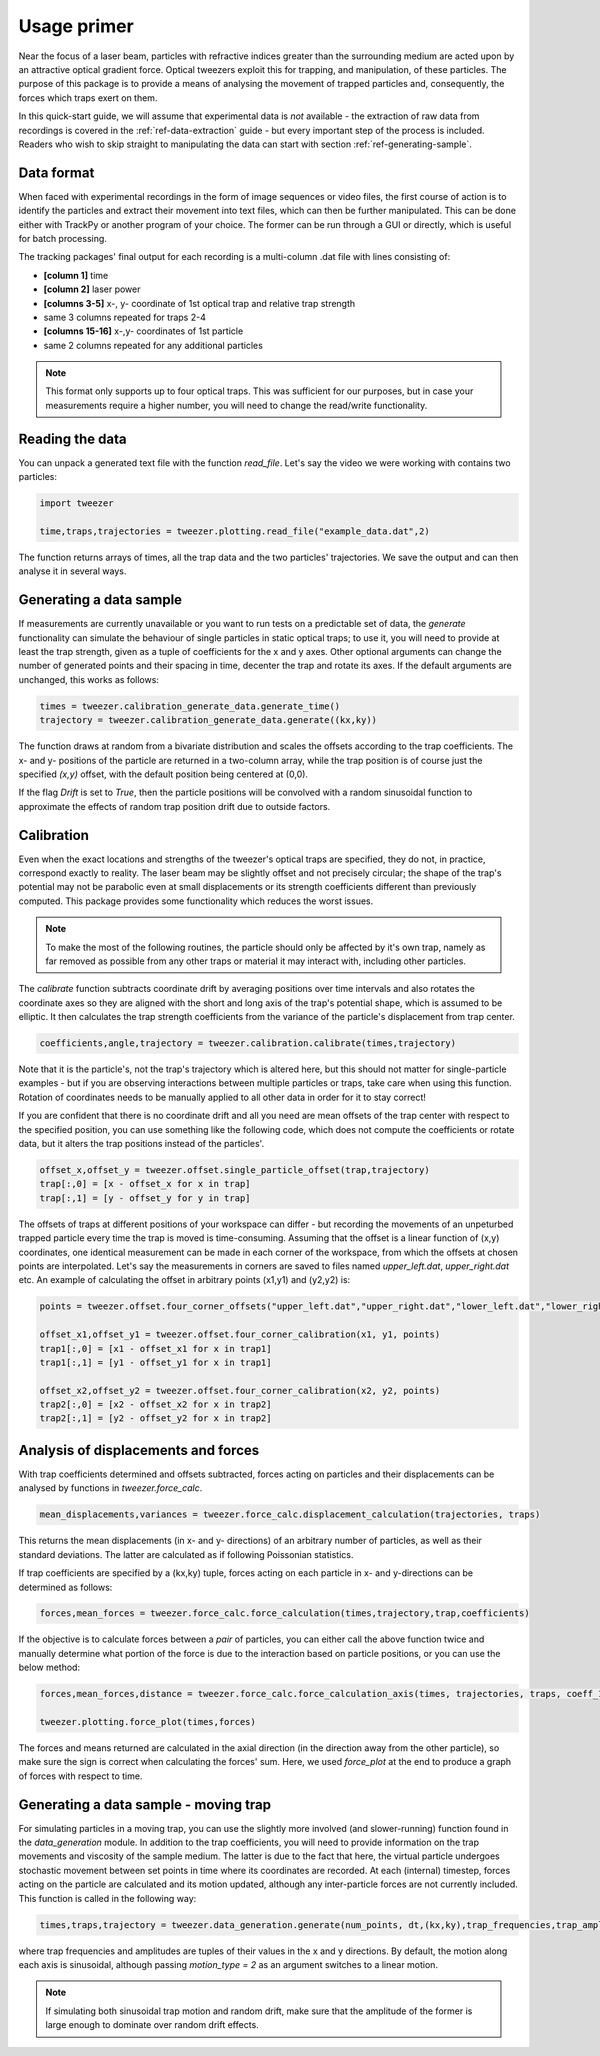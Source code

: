 .. _ref-quickstart:

Usage primer
============

Near the focus of a laser beam, particles with refractive indices greater than the surrounding medium are acted upon by an attractive optical gradient force. Optical tweezers exploit this for trapping, and manipulation, of these particles. The purpose of this package is to provide a means of analysing the movement of trapped particles and, consequently, the forces which traps exert on them.

In this quick-start guide, we will assume that experimental data is *not* available - the extraction of raw data from recordings is covered in the :ref:`ref-data-extraction` guide - but every important step of the process is included. Readers who wish to skip straight to manipulating the data can start with section :ref:`ref-generating-sample`.


Data format
-----------

When faced with experimental recordings in the form of image sequences or video files, the first course of action is to identify the particles and extract their movement into text files, which can then be further manipulated. This can be done either with TrackPy or another program of your choice. The former can be run through a GUI or directly, which is useful for batch processing.

The tracking packages' final output for each recording is a multi-column .dat file with lines consisting of:

* **[column 1]** time
* **[column 2]** laser power
* **[columns 3-5]** x-, y- coordinate of 1st optical trap and relative trap strength
* same 3 columns repeated for traps 2-4
* **[columns 15-16]** x-,y- coordinates of 1st particle
* same 2 columns repeated for any additional particles

.. note::
    This format only supports up to four optical traps. This was sufficient for our purposes, but in case your measurements require a higher number, you will need to change the read/write functionality.
    
    
.. _ref-read-data:

Reading the data
----------------

You can unpack a generated text file with the function *read_file*. Let's say the video we were working with contains two particles:

.. code-block:: python

    import tweezer
    
    time,traps,trajectories = tweezer.plotting.read_file("example_data.dat",2)

The function returns arrays of times, all the trap data and the two particles' trajectories. We save the output and can then analyse it in several ways.

.. _ref-generating-sample:

Generating a data sample
------------------------

If measurements are currently unavailable or you want to run tests on a predictable set of data, the *generate* functionality can simulate the behaviour of single particles in static optical traps; to use it, you will need to provide at least the trap strength, given as a tuple of coefficients for the x and y axes. Other optional arguments can change the number of generated points and their spacing in time, decenter the trap and rotate its axes. If the default arguments are unchanged, this works as follows:

.. code-block:: python
    
    times = tweezer.calibration_generate_data.generate_time()
    trajectory = tweezer.calibration_generate_data.generate((kx,ky))
    
The function draws at random from a bivariate distribution and scales the offsets according to the trap coefficients. The x- and y- positions of the particle are returned in a two-column array, while the trap position is of course just the specified *(x,y)* offset, with the default position being centered at (0,0).

If the flag *Drift* is set to *True*, then the particle positions will be convolved with a random sinusoidal function to approximate the effects of random trap position drift due to outside factors.

Calibration
-----------

Even when the exact locations and strengths of the tweezer's optical traps are specified, they do not, in practice, correspond exactly to reality. The laser beam may be slightly offset and not precisely circular; the shape of the trap's potential may not be parabolic even at small displacements or its strength coefficients different than previously computed. This package provides some functionality which reduces the worst issues.

.. note::
    To make the most of the following routines, the particle should only be affected by it's own trap, namely as far removed as possible from any other traps or material it may interact with, including other particles.
    
The *calibrate* function subtracts coordinate drift by averaging positions over time intervals and also rotates the coordinate axes so they are aligned with the short and long axis of the trap's potential shape, which is assumed to be elliptic. It then calculates the trap strength coefficients from the variance of the particle's displacement from trap center.
    
.. code-block:: python

    coefficients,angle,trajectory = tweezer.calibration.calibrate(times,trajectory)
    
Note that it is the particle's, not the trap's trajectory which is altered here, but this should not matter for single-particle examples - but if you are observing interactions between multiple particles or traps, take care when using this function. Rotation of coordinates needs to be manually applied to all other data in order for it to stay correct!

If you are confident that there is no coordinate drift and all you need are mean offsets of the trap center with respect to the specified position, you can use something like the following code, which does not compute the coefficients or rotate data, but it alters the trap positions instead of the particles'.

.. code-block:: python

    offset_x,offset_y = tweezer.offset.single_particle_offset(trap,trajectory)
    trap[:,0] = [x - offset_x for x in trap]
    trap[:,1] = [y - offset_y for y in trap]
    
The offsets of traps at different positions of your workspace can differ - but recording the movements of an unpeturbed trapped particle every time the trap is moved is time-consuming. Assuming that the offset is a linear function of (x,y) coordinates, one identical measurement can be made in each corner of the workspace, from which the offsets at chosen points are interpolated. Let's say the measurements in corners are saved to files named *upper_left.dat*, *upper_right.dat* etc. An example of calculating the offset in arbitrary points (x1,y1) and (y2,y2) is:

.. code-block:: python
    
    points = tweezer.offset.four_corner_offsets("upper_left.dat","upper_right.dat","lower_left.dat","lower_right.dat")
    
    offset_x1,offset_y1 = tweezer.offset.four_corner_calibration(x1, y1, points)
    trap1[:,0] = [x1 - offset_x1 for x in trap1]
    trap1[:,1] = [y1 - offset_y1 for x in trap1]
    
    offset_x2,offset_y2 = tweezer.offset.four_corner_calibration(x2, y2, points)
    trap2[:,0] = [x2 - offset_x2 for x in trap2]
    trap2[:,1] = [y2 - offset_y2 for x in trap2]
    
Analysis of displacements and forces
------------------------------------

With trap coefficients determined and offsets subtracted, forces acting on particles and their displacements can be analysed by functions in *tweezer.force_calc*.

.. code-block:: python
    
    mean_displacements,variances = tweezer.force_calc.displacement_calculation(trajectories, traps)

This returns the mean displacements (in x- and y- directions) of an arbitrary number of particles, as well as their standard deviations. The latter are calculated as if following Poissonian statistics.

If trap coefficients are specified by a (kx,ky) tuple, forces acting on each particle in x- and y-directions can be determined as follows:

.. code-block:: python

    forces,mean_forces = tweezer.force_calc.force_calculation(times,trajectory,trap,coefficients)
    
If the objective is to calculate forces between a *pair* of particles, you can either call the above function twice and manually determine what portion of the force is due to the interaction based on particle positions, or you can use the below method:

.. code-block:: python

    forces,mean_forces,distance = tweezer.force_calc.force_calculation_axis(times, trajectories, traps, coeff_1, coeff_2)
    
    tweezer.plotting.force_plot(times,forces)
    
The forces and means returned are calculated in the axial direction (in the direction away from the other particle), so make sure the sign is correct when calculating the forces' sum. Here, we used *force_plot* at the end to produce a graph of forces with respect to time.


Generating a data sample - moving trap
--------------------------------------

For simulating particles in a moving trap, you can use the slightly more involved (and slower-running) function found in the *data_generation* module. In addition to the trap coefficients, you will need to provide information on the trap movements and viscosity of the sample medium. The latter is due to the fact that here, the virtual particle undergoes stochastic movement between set points in time where its coordinates are recorded. At each (internal) timestep, forces acting on the particle are calculated and its motion updated, although any inter-particle forces are not currently included. This function is called in the following way:

.. code-block:: python

    times,traps,trajectory = tweezer.data_generation.generate(num_points, dt,(kx,ky),trap_frequencies,trap_amplitudes,radius,eta)
    
where trap frequencies and amplitudes are tuples of their values in the x and y directions. By default, the motion along each axis is sinusoidal, although passing *motion_type = 2* as an argument switches to a linear motion.

.. note::
    If simulating both sinusoidal trap motion and random drift, make sure that the amplitude of the former is large enough to dominate over random drift effects.
